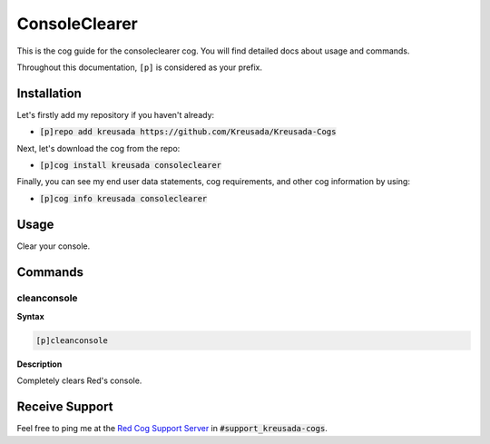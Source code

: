 .. _consoleclearer:

==============
ConsoleClearer
==============

This is the cog guide for the consoleclearer cog. You will
find detailed docs about usage and commands.

Throughout this documentation, ``[p]`` is considered as your prefix.

------------
Installation
------------

Let's firstly add my repository if you haven't already:

* :code:`[p]repo add kreusada https://github.com/Kreusada/Kreusada-Cogs`

Next, let's download the cog from the repo:

* :code:`[p]cog install kreusada consoleclearer`

Finally, you can see my end user data statements, cog requirements, and other cog information by using:

* :code:`[p]cog info kreusada consoleclearer`

.. _consoleclearer-usage:

-----
Usage
-----

Clear your console.


.. _consoleclearer-commands:

--------
Commands
--------

.. _consoleclearer-command-cleanconsole:

^^^^^^^^^^^^
cleanconsole
^^^^^^^^^^^^

**Syntax**

.. code-block:: ini

    [p]cleanconsole

**Description**

Completely clears Red's console.

---------------
Receive Support
---------------

Feel free to ping me at the `Red Cog Support Server <https://discord.gg/GET4DVk>`_ in :code:`#support_kreusada-cogs`.
